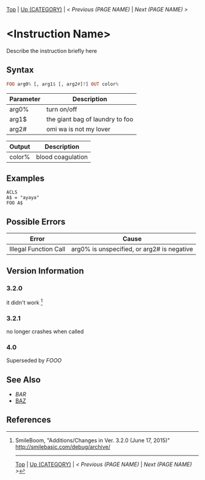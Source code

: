 # (KEEP THIS)
#+TEMPLATE_VERSION: 1.17
#+OPTIONS: f:t


#+BEGIN_COMMENT Platform info template (copy this to specify that a feature is only available on a particular platform)
#+BEGIN_SRC diff
-⚠️ This feature is only available on ___
#+END_SRC
#+END_COMMENT

# modify these to display the category name and link to the previous and next pages.
# REMEMBER TO COPY IT TO THE FOOTER AS WELL
[[/][Top]] | [[./][Up (CATEGORY)]] | [[PREVIOUS.org][< Previous (PAGE NAME)]] | [[NEXT.org][Next (PAGE NAME) >]]

* <Instruction Name>
Describe the instruction briefly here

** Syntax
# use haskell as language for syntax examples as a gross workaround for github being the worst
#+BEGIN_SRC haskell
FOO arg0% [, arg1$ [, arg2#]?] OUT color%
#+END_SRC

# if alternate syntax is needed, list it in the same way. Use OUT for one-return forms

# describe the arguments here, if necessary.  at minimum, describe types
| Parameter | Description |
|-----------+-------------|
| arg0%     | turn on/off |
| arg1$     | the giant bag of laundry to foo |
| arg2#     | omi wa is not my lover |

# if the output is nontrivial or has interesting properties:
| Output    | Description       |
|-----------+-------------------|
| color%    | blood coagulation |

** Examples
#+BEGIN_SRC smilebasic
ACLS
A$ = "ayaya"
FOO A$
#+END_SRC

** Possible Errors
# Detail errors one might get from the instruction, with a focus on making the resolution clear
| Error | Cause |
|-------+-------|
| Illegal Function Call | arg0% is unspecified, or arg2# is negative |

# ! IF VERSION DIFFERENCES EXIST !
# use the headings below.  Include bugs.
** Version Information
*** 3.2.0
it didn't work [fn:1]

*** 3.2.1
no longer crashes when called

*** 4.0
Superseded by [[FOOO.org][FOOO]]

** See Also
 - [[BAR.org][BAR]]
 - [[/String/BAZ.org][BAZ]]

** References
[fn:1] SmileBoom, "Additions/Changes in Ver. 3.2.0 (June 17, 2015)" http://smilebasic.com/debug/archive/

# If the page is longer than one screen height or so, add a navigation bar at the bottom of the page as well
-----
[[/][Top]] | [[./][Up (CATEGORY)]] | [[PREVIOUS.org][< Previous (PAGE NAME)]] | [[NEXT.org][Next (PAGE NAME) >]]
